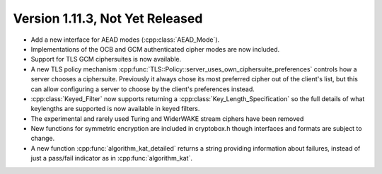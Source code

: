 Version 1.11.3, Not Yet Released
^^^^^^^^^^^^^^^^^^^^^^^^^^^^^^^^^

* Add a new interface for AEAD modes (:cpp:class:`AEAD_Mode`).

* Implementations of the OCB and GCM authenticated cipher modes are
  now included.

* Support for TLS GCM ciphersuites is now available.

* A new TLS policy mechanism
  :cpp:func:`TLS::Policy::server_uses_own_ciphersuite_preferences`
  controls how a server chooses a ciphersuite. Previously it always
  chose its most preferred cipher out of the client's list, but this
  can allow configuring a server to choose by the client's preferences
  instead.

* :cpp:class:`Keyed_Filter` now supports returning a
  :cpp:class:`Key_Length_Specification` so the full details of what
  keylengths are supported is now available in keyed filters.

* The experimental and rarely used Turing and WiderWAKE stream ciphers
  have been removed

* New functions for symmetric encryption are included in cryptobox.h
  though interfaces and formats are subject to change.

* A new function :cpp:func:`algorithm_kat_detailed` returns a string
  providing information about failures, instead of just a pass/fail
  indicator as in :cpp:func:`algorithm_kat`.
